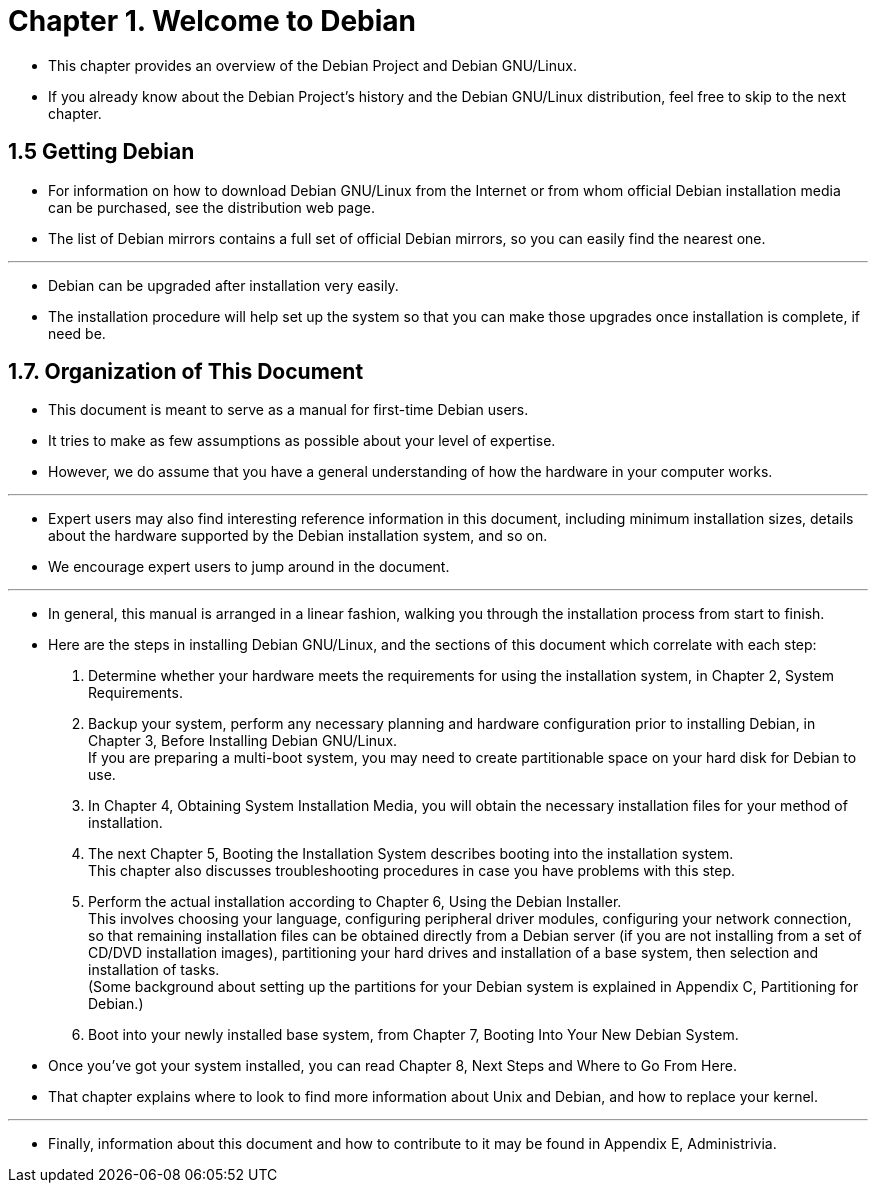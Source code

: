 = Chapter 1. Welcome to Debian

* This chapter provides an overview of the Debian Project and Debian
  GNU/Linux.
* If you already know about the Debian Project's history and the Debian
  GNU/Linux distribution, feel free to skip to the next chapter.

== 1.5 Getting Debian

* For information on how to download Debian GNU/Linux from the Internet or
  from whom official Debian installation media can be purchased, see the
  distribution web page.
* The list of Debian mirrors contains a full set of official Debian mirrors,
  so you can easily find the nearest one.

'''

* Debian can be upgraded after installation very easily.
* The installation procedure will help set up the system so that you can make
  those upgrades once installation is complete, if need be.

== 1.7. Organization of This Document

* This document is meant to serve as a manual for first-time Debian users.
* It tries to make as few assumptions as possible about your level of
  expertise.
* However, we do assume that you have a general understanding of how the
  hardware in your computer works.

'''

* Expert users may also find interesting reference information in this
  document, including minimum installation sizes, details about the hardware
  supported by the Debian installation system, and so on.
* We encourage expert users to jump around in the document.

'''

* In general, this manual is arranged in a linear fashion, walking you through
  the installation process from start to finish.
* Here are the steps in installing Debian GNU/Linux, and the sections of this
  document which correlate with each step:
1. Determine whether your hardware meets the requirements for using the
   installation system, in Chapter 2, System Requirements.
2. Backup your system, perform any necessary planning and hardware
   configuration prior to installing Debian, in Chapter 3, Before Installing
   Debian GNU/Linux. +
   If you are preparing a multi-boot system, you may need to create
   partitionable space on your hard disk for Debian to use.
3. In Chapter 4, Obtaining System Installation Media, you will obtain the
   necessary installation files for your method of installation.
4. The next Chapter 5, Booting the Installation System describes booting into
   the installation system. +
   This chapter also discusses troubleshooting procedures in case you have
   problems with this step.
5. Perform the actual installation according to Chapter 6, Using the Debian
   Installer. +
   This involves choosing your language, configuring peripheral driver
   modules, configuring your network connection, so that remaining
   installation files can be obtained directly from a Debian server (if you
   are not installing from a set of CD/DVD installation images), partitioning
   your hard drives and installation of a base system, then selection and
   installation of tasks. +
   (Some background about setting up the partitions for your Debian
   system is explained in Appendix C, Partitioning for Debian.)
6. Boot into your newly installed base system, from Chapter 7, Booting Into
   Your New Debian System.

* Once you've got your system installed, you can read Chapter 8, Next Steps
  and Where to Go From Here.
* That chapter explains where to look to find more information about Unix and
  Debian, and how to replace your kernel.

'''

* Finally, information about this document and how to contribute to it may be
  found in Appendix E, Administrivia.
